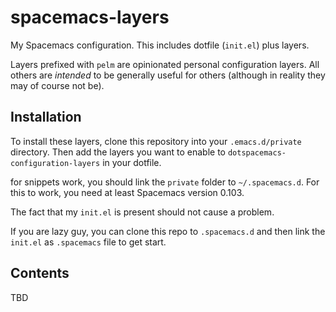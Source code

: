 * spacemacs-layers

My Spacemacs configuration. This includes dotfile (=init.el=) plus
layers.

Layers prefixed with =pelm= are opinionated personal
configuration layers. All others are /intended/ to be generally useful
for others (although in reality they may of course not be).

** Installation

To install these layers, clone this repository into your
=.emacs.d/private= directory. Then add the layers you want to enable to
=dotspacemacs-configuration-layers= in your dotfile.

for snippets work, you should link the =private= folder  to =~/.spacemacs.d=.
For this to work, you need at least Spacemacs version 0.103.

The fact that my =init.el= is present should not cause a problem.

If you are lazy guy, you can clone this repo to =.spacemacs.d= and then link 
the ~init.el~ as =.spacemacs= file to get start.

** Contents

TBD
